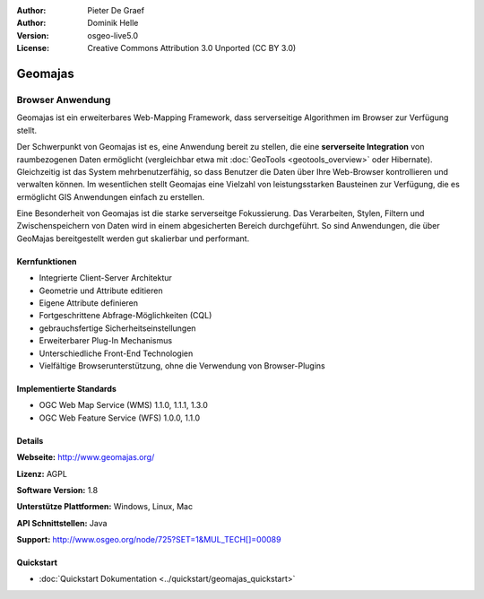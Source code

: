:Author: Pieter De Graef
:Author: Dominik Helle
:Version: osgeo-live5.0
:License: Creative Commons Attribution 3.0 Unported (CC BY 3.0)

.. _geomajas-overview:

.. image:: ../../images/project_logos/logo-geomajas.png
  :width: 100px
  :height: 100px
  :alt: project logo
  :align: right
  :target: http://www.geomajas.org

.. image:: ../../images/logos/OSGeo_incubation.png
  :scale: 100
  :alt: OSGeo Incubation Project
  :align: right
  :target: http://www.osgeo.org


Geomajas
========

Browser Anwendung
~~~~~~~~~~~~~~~~~

Geomajas ist ein erweiterbares Web-Mapping Framework, dass serverseitige Algorithmen im Browser zur Verfügung stellt.

Der Schwerpunkt von Geomajas ist es, eine Anwendung bereit zu stellen, die eine **serverseite Integration** von raumbezogenen Daten ermöglicht (vergleichbar etwa mit :doc:`GeoTools <geotools_overview>` oder Hibernate). Gleichzeitig ist das System mehrbenutzerfähig, so dass Benutzer die Daten über Ihre Web-Browser kontrollieren und verwalten können. Im wesentlichen stellt Geomajas eine Vielzahl von leistungsstarken Bausteinen zur Verfügung, die es ermöglicht GIS Anwendungen einfach zu erstellen.

Eine Besonderheit von Geomajas ist die starke serverseitge Fokussierung. Das Verarbeiten, Stylen, Filtern und Zwischenspeichern von Daten wird in einem abgesicherten Bereich durchgeführt. So sind Anwendungen, die über GeoMajas bereitgestellt werden gut skalierbar und performant.

.. image:: ../../images/screenshots/1024x768/geomajas_1024x768_screen1.png
  :scale: 50%
  :alt: Geomajas Showcase
  :align: right

Kernfunktionen
--------------

* Integrierte Client-Server Architektur
* Geometrie und Attribute editieren
* Eigene Attribute definieren 
* Fortgeschrittene Abfrage-Möglichkeiten (CQL)
* gebrauchsfertige Sicherheitseinstellungen
* Erweiterbarer Plug-In Mechanismus
* Unterschiedliche Front-End Technologien
* Vielfältige Browserunterstützung, ohne die Verwendung von Browser-Plugins

Implementierte Standards
------------------------

* OGC Web Map Service (WMS) 1.1.0, 1.1.1, 1.3.0
* OGC Web Feature Service (WFS) 1.0.0, 1.1.0

Details
-------

**Webseite:** http://www.geomajas.org/

**Lizenz:** AGPL

**Software Version:** 1.8

**Unterstütze Plattformen:** Windows, Linux, Mac

**API Schnittstellen:** Java

**Support:** http://www.osgeo.org/node/725?SET=1&MUL_TECH[]=00089


Quickstart
------------

* :doc:`Quickstart Dokumentation <../quickstart/geomajas_quickstart>`

